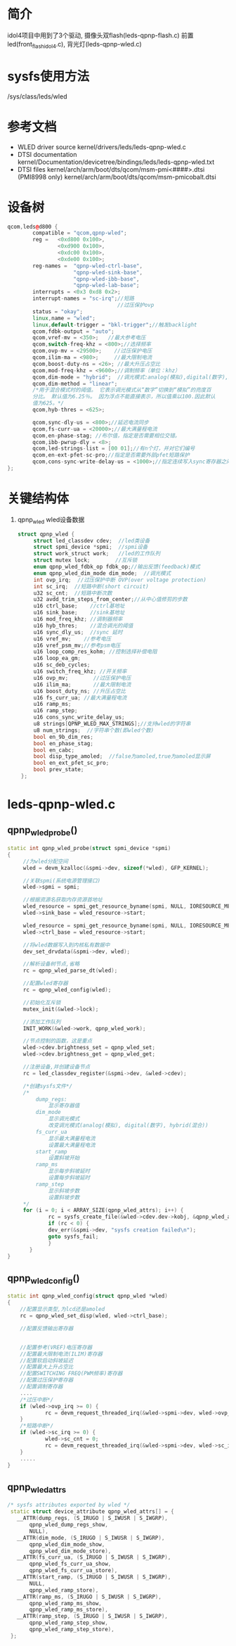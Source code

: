 * 简介
  idol4项目中用到了3个驱动,
  摄像头双flash(leds-qpnp-flash.c)
  前置led(front_flash_idol4.c),
  背光灯(leds-qpnp-wled.c)
* sysfs使用方法
  /sys/class/leds/wled
* 参考文档
  + WLED driver source
    kernel/drivers/leds/leds-qpnp-wled.c
  + DTSI documentation
    kernel/Documentation/devicetree/bindings/leds/leds-qpnp-wled.txt
  + DTSI files
    kernel/arch/arm/boot/dts/qcom/msm-pmi<####>.dtsi
    (PMI8998 only) kernel/arch/arm/boot/dts/qcom/msm-pmicobalt.dtsi
* 设备树
#+begin_src cpp
qcom,leds@d800 {
        compatible = "qcom,qpnp-wled";
        reg =   <0xd800 0x100>,
                <0xd900 0x100>,
                <0xdc00 0x100>,
                <0xde00 0x100>;
        reg-names =  "qpnp-wled-ctrl-base",
                     "qpnp-wled-sink-base",
                     "qpnp-wled-ibb-base",
                     "qpnp-wled-lab-base";
        interrupts = <0x3 0xd8 0x2>;
        interrupt-names = "sc-irq";//短路
                                   //过压保护ovp
        status = "okay";
        linux,name = "wled";
        linux,default-trigger = "bkl-trigger";//触发backlight
        qcom,fdbk-output = "auto";
        qcom,vref-mv = <350>;   //最大参考电压
        qcom,switch-freq-khz = <800>;//选择频率
        qcom,ovp-mv = <29500>;    //过压保护电压
        qcom,ilim-ma = <980>;     //最大限制电流
        qcom,boost-duty-ns = <26>; //最大升压占空比
        qcom,mod-freq-khz = <9600>;//调制频率（单位：khz）
        qcom,dim-mode = "hybrid";  //调光模式:analog(模拟),digital(数字),hybrid(混合)
        qcom,dim-method = "linear";
        /*用于混合模式时的阈值。 它表示调光模式从“数字”切换到“模拟”的亮度百
        分比。 默认值为6.25％。 因为浮点不能直接表示，所以值乘以100.因此默认
        值为625。*/
        qcom,hyb-thres = <625>;
        
        qcom,sync-dly-us = <800>;//延迟电流同步
        qcom,fs-curr-ua = <20000>;//最大满量程电流
        qcom,en-phase-stag; //布尔值，指定是否需要相位交错。
        qcom,ibb-pwrup-dly = <8>;
        qcom,led-strings-list = [00 01];//有n个灯，并对它们编号
        qcom,en-ext-pfet-sc-pro;//指定是否需要外部pfet短路保护
        qcom,cons-sync-write-delay-us = <1000>;//指定连续写入sync寄存器之间的延迟持续时间
};
#+end_src
* 关键结构体
1. qpnp_wled
   wled设备数据
   #+begin_src cpp
   struct qpnp_wled {
        struct led_classdev	cdev;  //led类设备
        struct spmi_device *spmi;  //spmi设备
        struct work_struct work;   //led的工作队列
        struct mutex lock;        //互斥锁
        enum qpnp_wled_fdbk_op fdbk_op;//输出反馈(feedback)模式
        enum qpnp_wled_dim_mode dim_mode;  //调光模式
        int ovp_irq;  //过压保护中断 OVP(over voltage protection)
        int sc_irq;  //短路中断(short circuit)
        u32 sc_cnt;  //短路中断次数
        u32 avdd_trim_steps_from_center;//从中心值修剪的步数
        u16 ctrl_base;    //ctrl基地址
        u16 sink_base;    //sink基地址
        u16 mod_freq_khz; //调制器频率
        u16 hyb_thres;    //混合调光的阈值
        u16 sync_dly_us;  //sync 延时
        u16 vref_mv;    //参考电压
        u16 vref_psm_mv;//参考psm电压
        u16 loop_comp_res_kohm; //控制选择补偿电阻
        u16 loop_ea_gm;
        u16 sc_deb_cycles;
        u16 switch_freq_khz; //开关频率
        u16 ovp_mv;        //过压保护电压
        u16 ilim_ma;       //最大限制电流
        u16 boost_duty_ns; //升压占空比
        u16 fs_curr_ua; //最大满量程电流
        u16 ramp_ms;
        u16 ramp_step;
        u16 cons_sync_write_delay_us;
        u8 strings[QPNP_WLED_MAX_STRINGS];//支持wled的字符串
        u8 num_strings;  //字符串个数(即wled个数)
        bool en_9b_dim_res;
        bool en_phase_stag;
        bool en_cabc;
        bool disp_type_amoled;  //false为amoled,true为amoled显示屏
        bool en_ext_pfet_sc_pro;
        bool prev_state;
    };
   #+end_src
* leds-qpnp-wled.c
** qpnp_wled_probe()
#+begin_src cpp
static int qpnp_wled_probe(struct spmi_device *spmi)
{
     //为wled分配空间
     wled = devm_kzalloc(&spmi->dev, sizeof(*wled), GFP_KERNEL);

     //关联spmi(系统电源管理接口)
     wled->spmi = spmi;

     //根据资源名获取内存资源首地址
     wled_resource = spmi_get_resource_byname(spmi, NULL, IORESOURCE_MEM, QPNP_WLED_SINK_BASE);
     wled->sink_base = wled_resource->start;

     wled_resource = spmi_get_resource_byname(spmi, NULL, IORESOURCE_MEM, QPNP_WLED_SINK_BASE);
     wled->ctrl_base = wled_resource->start;

     //将wled数据写入到内核私有数据中
     dev_set_drvdata(&spmi->dev, wled);

     //解析设备树节点,省略
     rc = qpnp_wled_parse_dt(wled);

     //配置wled寄存器
     rc = qpnp_wled_config(wled);

     //初始化互斥锁
     mutex_init(&wled->lock);

     //添加工作队列
     INIT_WORK(&wled->work, qpnp_wled_work);

     //节点控制的函数，这是重点
     wled->cdev.brightness_set = qpnp_wled_set;
     wled->cdev.brightness_get = qpnp_wled_get;

     //注册设备,并创建设备节点
     rc = led_classdev_register(&spmi->dev, &wled->cdev);
     
     /*创建sysfs文件*/
     /*
         dump_regs:
             显示寄存器值
         dim_mode
             显示调光模式
             改变调光模式(analog(模拟), digital(数字), hybrid(混合))
         fs_curr_ua
             显示最大满量程电流
             设置最大满量程电流
         start_ramp
             设置斜坡开始
         ramp_ms
             显示每步斜坡延时
             设置每步斜坡延时
         ramp_step
             显示斜坡步数
             设置斜坡步数
     */
     for (i = 0; i < ARRAY_SIZE(qpnp_wled_attrs); i++) {
		     rc = sysfs_create_file(&wled->cdev.dev->kobj, &qpnp_wled_attrs[i].attr);
		     if (rc < 0) {
             dev_err(&spmi->dev, "sysfs creation failed\n");
             goto sysfs_fail;
		     }
	   }
}
#+end_src
** qpnp_wled_config()
#+begin_src cpp
static int qpnp_wled_config(struct qpnp_wled *wled)
{
    //配置显示类型,为lcd还是amoled
    rc = qpnp_wled_set_disp(wled, wled->ctrl_base);

    //配置反馈输出寄存器
    
    
    //配置参考(VREF)电压寄存器
    //配置最大限制电流(ILIM)寄存器
    //配置软启动斜坡延迟
    //配置最大上升占空比
    //配置SWITCHING FREQ(PWM频率)寄存器
    //配置过压保护寄存器
    //配置调制寄存器
    ....
    /*过压中断*/
    if (wled->ovp_irq >= 0) {
		    rc = devm_request_threaded_irq(&wled->spmi->dev, wled->ovp_irq, NULL, qpnp_wled_ovp_irq, QPNP_IRQ_FLAGS, "qpnp_wled_ovp_irq", wled);
    }
    /*短路中断*/
    if (wled->sc_irq >= 0) {
		    wled->sc_cnt = 0;
		    rc = devm_request_threaded_irq(&wled->spmi->dev, wled->sc_irq, NULL, qpnp_wled_sc_irq, QPNP_IRQ_FLAGS, "qpnp_wled_sc_irq", wled);
    }
    .....
}
#+end_src
** qpnp_wled_attrs
   #+begin_src cpp
   /* sysfs attributes exported by wled */
    static struct device_attribute qpnp_wled_attrs[] = {
      __ATTR(dump_regs, (S_IRUGO | S_IWUSR | S_IWGRP),
          qpnp_wled_dump_regs_show,
          NULL),
      __ATTR(dim_mode, (S_IRUGO | S_IWUSR | S_IWGRP),
          qpnp_wled_dim_mode_show,
          qpnp_wled_dim_mode_store),
      __ATTR(fs_curr_ua, (S_IRUGO | S_IWUSR | S_IWGRP),
          qpnp_wled_fs_curr_ua_show,
          qpnp_wled_fs_curr_ua_store),
      __ATTR(start_ramp, (S_IRUGO | S_IWUSR | S_IWGRP),
          NULL,
          qpnp_wled_ramp_store),
      __ATTR(ramp_ms, (S_IRUGO | S_IWUSR | S_IWGRP),
          qpnp_wled_ramp_ms_show,
          qpnp_wled_ramp_ms_store),
      __ATTR(ramp_step, (S_IRUGO | S_IWUSR | S_IWGRP),
          qpnp_wled_ramp_step_show,
          qpnp_wled_ramp_step_store),
    };
   #+end_src
